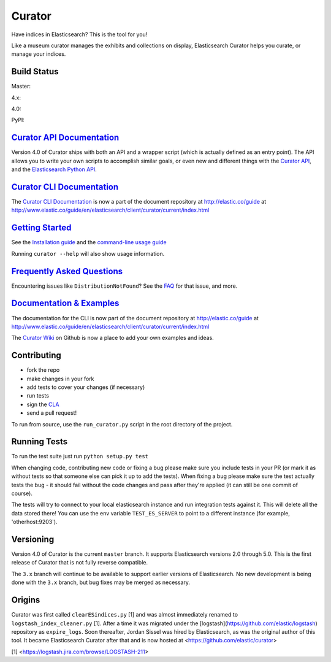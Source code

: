 .. _readme:


Curator
=======

Have indices in Elasticsearch? This is the tool for you!

Like a museum curator manages the exhibits and collections on display,
Elasticsearch Curator helps you curate, or manage your indices.

Build Status
------------

Master: |master|

4.x: |4_x|

4.0: |4_0|

PyPI: |pypi_pkg|

.. |master| image:: https://travis-ci.org/elastic/curator.svg?branch=master
    :target: https://travis-ci.org/elastic/curator
.. |4_x| image:: https://travis-ci.org/elastic/curator.svg?branch=4.x
    :target: https://travis-ci.org/elastic/curator
.. |4_0| image:: https://travis-ci.org/elastic/curator.svg?branch=4.0
    :target: https://travis-ci.org/elastic/curator
.. |pypi_pkg| image:: https://badge.fury.io/py/elasticsearch-curator.svg
    :target: https://badge.fury.io/py/elasticsearch-curator
    
`Curator API Documentation`_
----------------------------

Version 4.0 of Curator ships with both an API and a wrapper script (which is
actually defined as an entry point).  The API allows you to write your own
scripts to accomplish similar goals, or even new and different things with the
`Curator API`_, and the `Elasticsearch Python API`_.

.. _Curator API: http://curator.readthedocs.io/

.. _Curator API Documentation: `Curator API`_

.. _Elasticsearch Python API: http://elasticsearch-py.readthedocs.io/

`Curator CLI Documentation`_
----------------------------

The `Curator CLI Documentation`_ is now a part of the document repository at
http://elastic.co/guide at http://www.elastic.co/guide/en/elasticsearch/client/curator/current/index.html

.. _Curator CLI Documentation: http://www.elastic.co/guide/en/elasticsearch/client/curator/current/index.html

`Getting Started`_
------------------

.. _Getting Started: https://www.elastic.co/guide/en/elasticsearch/client/curator/current/getting-started.html

See the `Installation guide <https://www.elastic.co/guide/en/elasticsearch/client/curator/current/installation.html>`_
and the `command-line usage guide <https://www.elastic.co/guide/en/elasticsearch/client/curator/current/command-line.html>`_

Running ``curator --help`` will also show usage information.

`Frequently Asked Questions`_
-----------------------------

.. _Frequently Asked Questions: http://www.elastic.co/guide/en/elasticsearch/client/curator/current/faq.html

Encountering issues like ``DistributionNotFound``? See the FAQ_ for that issue, and more.

.. _FAQ: http://www.elastic.co/guide/en/elasticsearch/client/curator/current/entrypoint-fix.html

`Documentation & Examples`_
---------------------------

.. _Documentation & Examples: http://www.elastic.co/guide/en/elasticsearch/client/curator/current/index.html

The documentation for the CLI is now part of the document repository at http://elastic.co/guide
at http://www.elastic.co/guide/en/elasticsearch/client/curator/current/index.html

The `Curator Wiki <http://github.com/elastic/curator/wiki>`_ on Github is now a
place to add your own examples and ideas.

Contributing
------------

* fork the repo
* make changes in your fork
* add tests to cover your changes (if necessary)
* run tests
* sign the `CLA <http://elastic.co/contributor-agreement/>`_
* send a pull request!

To run from source, use the ``run_curator.py`` script in the root directory of
the project.

Running Tests
-------------

To run the test suite just run ``python setup.py test``

When changing code, contributing new code or fixing a bug please make sure you
include tests in your PR (or mark it as without tests so that someone else can
pick it up to add the tests). When fixing a bug please make sure the test
actually tests the bug - it should fail without the code changes and pass after
they're applied (it can still be one commit of course).

The tests will try to connect to your local elasticsearch instance and run
integration tests against it. This will delete all the data stored there! You
can use the env variable ``TEST_ES_SERVER`` to point to a different instance
(for example, 'otherhost:9203').

Versioning
----------

Version 4.0 of Curator is the current ``master`` branch.  It supports
Elasticsearch versions 2.0 through 5.0.  This is the first release of Curator
that is not fully reverse compatible.

The ``3.x`` branch will continue to be available to support earlier versions of
Elasticsearch. No new development is being done with the ``3.x`` branch, but bug
fixes may be merged as necessary.

Origins
-------

Curator was first called ``clearESindices.py`` [1] and was almost immediately
renamed to ``logstash_index_cleaner.py`` [1].  After a time it was migrated under
the [logstash](https://github.com/elastic/logstash) repository as
``expire_logs``.  Soon thereafter, Jordan Sissel was hired by Elasticsearch, as
was the original author of this tool.  It became Elasticsearch Curator after
that and is now hosted at <https://github.com/elastic/curator>

[1] <https://logstash.jira.com/browse/LOGSTASH-211>
